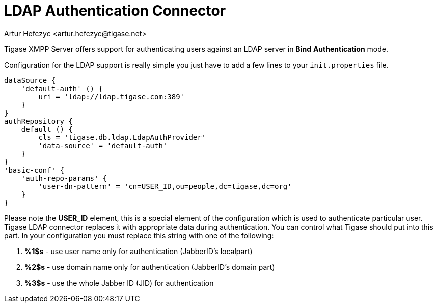 [[LDAPauth]]
= LDAP Authentication Connector
:author: Artur Hefczyc <artur.hefczyc@tigase.net>
:version: v2.1, June 2017: Reformatted for v7.2.0.
:date: 2012-03-30 21:56

:toc:
:numbered:
:website: http://tigase.net

Tigase XMPP Server offers support for authenticating users against an LDAP server in *Bind* *Authentication* mode.

Configuration for the LDAP support is really simple you just have to add a few lines to your `init.properties` file.

[source,java]
-----
dataSource {
    'default-auth' () {
        uri = 'ldap://ldap.tigase.com:389'
    }
}
authRepository {
    default () {
        cls = 'tigase.db.ldap.LdapAuthProvider'
        'data-source' = 'default-auth'
    }
}
'basic-conf' {
    'auth-repo-params' {
        'user-dn-pattern' = 'cn=USER_ID,ou=people,dc=tigase,dc=org'
    }
}
-----

Please note the *USER_ID* element, this is a special element of the configuration which is used to authenticate particular user. Tigase LDAP connector replaces it with appropriate data during authentication. You can control what Tigase should put into this part. In your configuration you must replace this string with one of the following:

. *%1$s* - use user name only for authentication (JabberID's localpart)
. *%2$s* - use domain name only for authentication (JabberID's domain part)
. *%3$s* - use the whole Jabber ID (JID) for authentication
